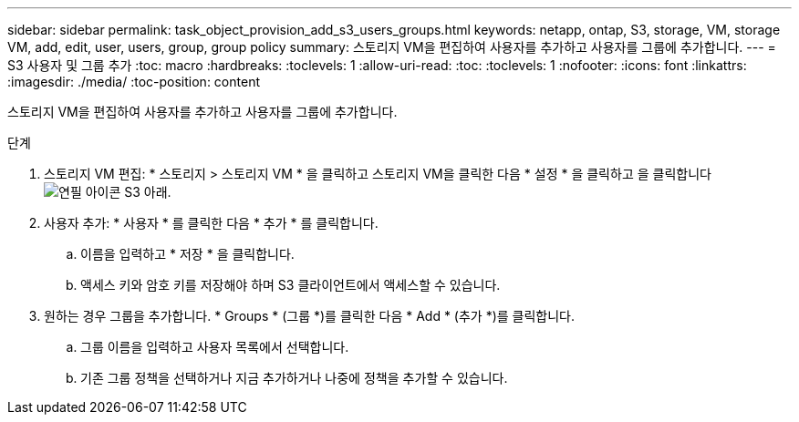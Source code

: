 ---
sidebar: sidebar 
permalink: task_object_provision_add_s3_users_groups.html 
keywords: netapp, ontap, S3, storage, VM, storage VM, add, edit, user, users, group, group policy 
summary: 스토리지 VM을 편집하여 사용자를 추가하고 사용자를 그룹에 추가합니다. 
---
= S3 사용자 및 그룹 추가
:toc: macro
:hardbreaks:
:toclevels: 1
:allow-uri-read: 
:toc: 
:toclevels: 1
:nofooter: 
:icons: font
:linkattrs: 
:imagesdir: ./media/
:toc-position: content


[role="lead"]
스토리지 VM을 편집하여 사용자를 추가하고 사용자를 그룹에 추가합니다.

.단계
. 스토리지 VM 편집: * 스토리지 > 스토리지 VM * 을 클릭하고 스토리지 VM을 클릭한 다음 * 설정 * 을 클릭하고 을 클릭합니다 image:icon_pencil.gif["연필 아이콘"] S3 아래.
. 사용자 추가: * 사용자 * 를 클릭한 다음 * 추가 * 를 클릭합니다.
+
.. 이름을 입력하고 * 저장 * 을 클릭합니다.
.. 액세스 키와 암호 키를 저장해야 하며 S3 클라이언트에서 액세스할 수 있습니다.


. 원하는 경우 그룹을 추가합니다. * Groups * (그룹 *)를 클릭한 다음 * Add * (추가 *)를 클릭합니다.
+
.. 그룹 이름을 입력하고 사용자 목록에서 선택합니다.
.. 기존 그룹 정책을 선택하거나 지금 추가하거나 나중에 정책을 추가할 수 있습니다.



